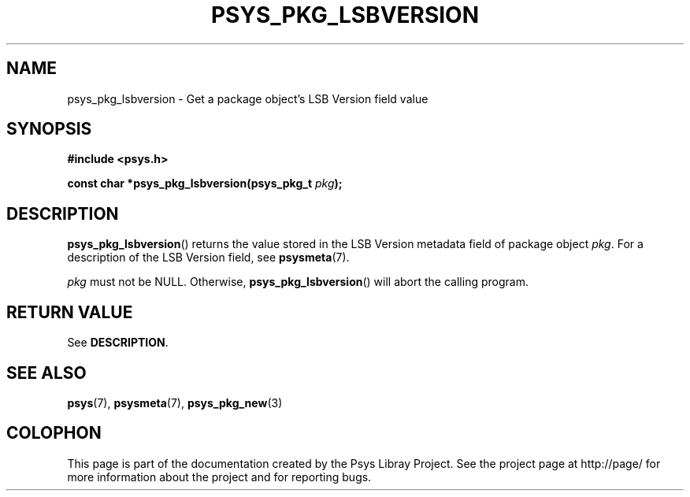 .\" Copyright (c) 2010, Denis Washington <dwashington@gmx.net>
.\"
.\" This is free documentation; you can redistribute it and/or
.\" modify it under the terms of the GNU General Public License as
.\" published by the Free Software Foundation; either version 3 of
.\" the License, or (at your option) any later version.
.\"
.\" The GNU General Public License's references to "object code"
.\" and "executables" are to be interpreted as the output of any
.\" document formatting or typesetting system, including
.\" intermediate and printed output.
.\"
.\" This manual is distributed in the hope that it will be useful,
.\" but WITHOUT ANY WARRANTY; without even the implied warranty of
.\" MERCHANTABILITY or FITNESS FOR A PARTICULAR PURPOSE. See the
.\" GNU General Public License for more details.
.\"
.\" You should have received a copy of the GNU General Public
.\" License along with this manual; if not, see
.\" <http://www.gnu.org/licenses/>.
.TH PSYS_PKG_LSBVERSION 3 2010-06-08 libpsys "Psys Library Manual"
.SH NAME
psys_pkg_lsbversion - Get a package object's LSB Version field value
.SH SYNOPSIS
.B #include <psys.h>
.sp
.BI "const char *psys_pkg_lsbversion(psys_pkg_t " pkg );
.SH DESCRIPTION
.BR psys_pkg_lsbversion ()
returns the value stored in the LSB Version metadata field of package
object
.IR pkg .
For a description of the LSB Version field, see
.BR psysmeta (7).
.PP
.I pkg
must not be NULL. Otherwise,
.BR psys_pkg_lsbversion ()
will abort the calling program.
.SH RETURN VALUE
See
.BR DESCRIPTION .
.SH SEE ALSO
.BR psys (7),
.BR psysmeta (7),
.BR psys_pkg_new (3)
.SH COLOPHON
This page is part of the documentation created by the Psys Libray Project.
See the project page at http://page/ for more information about the
project and for reporting bugs.
